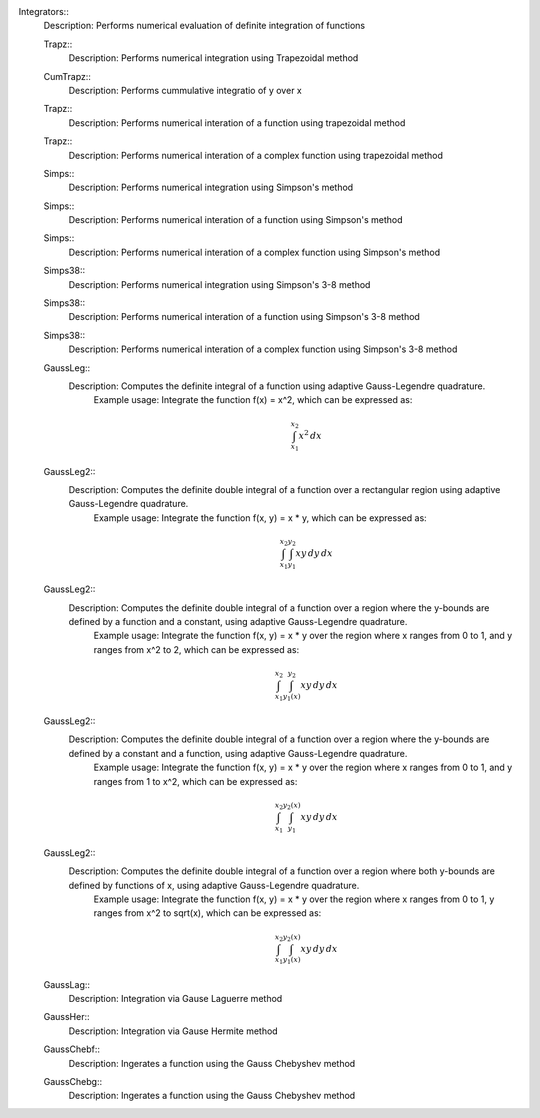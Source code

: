 

Integrators::
   Description:  Performs numerical evaluation of definite integration of functions


   Trapz::
      Description:  Performs numerical integration using Trapezoidal method


   CumTrapz::
      Description:  Performs cummulative integratio of y over x


   Trapz::
      Description:  Performs numerical interation of a function using trapezoidal method


   Trapz::
      Description:  Performs numerical interation of a complex function using trapezoidal method


   Simps::
      Description:  Performs numerical integration using Simpson's method


   Simps::
      Description:  Performs numerical interation of a function using Simpson's method


   Simps::
      Description:  Performs numerical interation of a complex function using Simpson's method


   Simps38::
      Description:  Performs numerical integration using Simpson's 3-8 method


   Simps38::
      Description:  Performs numerical interation of a function using Simpson's 3-8 method


   Simps38::
      Description:  Performs numerical interation of a complex function using Simpson's 3-8 method


   GaussLeg::
      Description:  Computes the definite integral of a function using adaptive Gauss-Legendre quadrature.
          Example usage: Integrate the function f(x) = x^2, which can be expressed as:

          .. math::
             \int_{x_1}^{x_2} x^2 \, dx

          .. code-block:: C# 
             // import libraries
             using System;
         
             // Define the function to integrate
             Func<double, double> f = (x) => x * x;
             // Set the lower bound of x
             double x_1 = 0;
             // Set the upper bound of x
             double x_2 = 1;
             // Calculate the integral
             double integral = GaussLeg(f, x_1, x_2);
             // Print the result
             Console.WriteLine($"The integral of x^2 is approximately: {integral}");


   GaussLeg2::
      Description:  Computes the definite double integral of a function over a rectangular region using adaptive Gauss-Legendre quadrature.
          Example usage: Integrate the function f(x, y) = x * y, which can be expressed as:

          .. math::
             \int_{x_1}^{x_2} \int_{y_1}^{y_2} x y \, dy \, dx

          .. code-block:: C# 
             // import libraries
             using CypherCrescent.MathematicsLibrary;
             // import libraries
             using System;
             // Define the function to integrate
             Func<double, double, double> f = (x, y) => x * y;
             // Set the lower bound of x
             double x_1 = 0;
             // Set the upper bound of x
             double x_2 = 1;
             // Set the lower bound of y
             double y_1 = 1;
             // Set the upper bound of y
             double y_2 = 2;
             // Calculate the integral
             double integral = GaussLeg2(f, x_1, x_2, y_1, y_2);
             // Print the result
             Console.WriteLine($"The integral of x*y is approximately: {integral}");


   GaussLeg2::
      Description:  Computes the definite double integral of a function over a region where the y-bounds are defined by a function and a constant, using adaptive Gauss-Legendre quadrature.
          Example usage: Integrate the function f(x, y) = x * y over the region where x ranges from 0 to 1, and y ranges from x^2 to 2, which can be expressed as:

          .. math::
             \int_{x_1}^{x_2} \int_{y_1(x)}^{y_2} x y \, dy \, dx

          .. code-block:: C# 
             // import libraries
             using System;
         
             // Define the function to integrate
             Func<double, double, double> f = (x, y) => x * y;
             // Define the lower bound of y as a function of x
             Func<double, double> y_1 = (x) => x * x;
             // Set the lower bound of x
             double x_1 = 0;
             // Set the upper bound of x
             double x_2 = 1;
             // Set the upper bound of y
             double y_2 = 2;
             // Calculate the integral
             double integral = GaussLeg2(f, x_1, x_2, y_1, y_2);
             // Print the result
             Console.WriteLine($"The integral is approximately: {integral}");


   GaussLeg2::
      Description:  Computes the definite double integral of a function over a region where the y-bounds are defined by a constant and a function, using adaptive Gauss-Legendre quadrature.
          Example usage: Integrate the function f(x, y) = x * y over the region where x ranges from 0 to 1, and y ranges from 1 to x^2, which can be expressed as:

          .. math::
             \int_{x_1}^{x_2} \int_{y_1}^{y_2(x)} x y \, dy \, dx

          .. code-block:: C# 
             // import libraries
             using System;
         
             // Define the function to integrate
             Func<double, double, double> f = (x, y) => x * y;
             // Define the upper bound of y as a function of x
             Func<double, double> y_2 = (x) => x * x;
             // Set the lower bound of x
             double x_1 = 0;
             // Set the upper bound of x
             double x_2 = 1;
             // Set the lower bound of y
             double y_1 = 1;
             // Calculate the integral
             double integral = GaussLeg2(f, x_1, x_2, y_1, y_2);
             // Print the result
             Console.WriteLine($"The integral is approximately: {integral}");


   GaussLeg2::
      Description:  Computes the definite double integral of a function over a region where both y-bounds are defined by functions of x, using adaptive Gauss-Legendre quadrature.
          Example usage: Integrate the function f(x, y) = x * y over the region where x ranges from 0 to 1, y ranges from x^2 to sqrt(x), which can be expressed as:

          .. math::
             \int_{x_1}^{x_2} \int_{y_1(x)}^{y_2(x)} x y \, dy \, dx

          .. code-block:: C# 
             // import libraries
             using System;
         
             // Define the function to integrate
             Func<double, double, double> f = (x, y) => x * y;
             // Define the lower bound of y as a function of x
             Func<double, double> y_1 = (x) => x * x;
             // Define the upper bound of y as a function of x
             Func<double, double> y_2 = (x) => Math.Sqrt(x);
             // Set the lower bound of x
             double x_1 = 0;
             // Set the upper bound of x
             double x_2 = 1;
             // Calculate the integral
             double integral = GaussLeg2(f, x_1, x_2, y_1, y_2);
             // Print the result
             Console.WriteLine($"The integral is approximately: {integral}");


   GaussLag::
      Description:  Integration via Gause Laguerre method


   GaussHer::
      Description:  Integration via Gause Hermite method


   GaussChebf::
      Description:  Ingerates a function using the Gauss Chebyshev method


   GaussChebg::
      Description:  Ingerates a function using the Gauss Chebyshev method
